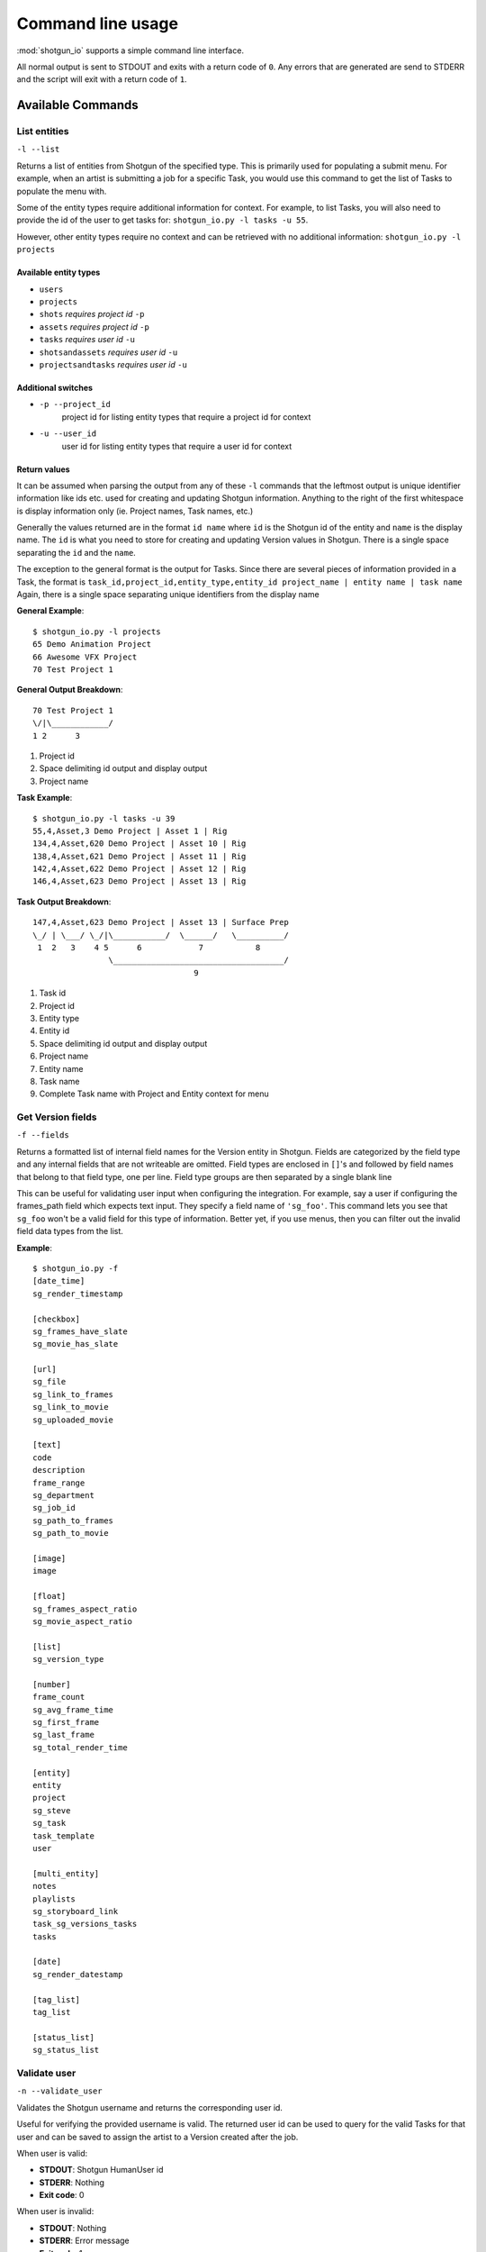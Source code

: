 ##################
Command line usage
##################
:mod:`shotgun_io` supports a simple command line interface. 

All normal output is sent to STDOUT and exits with a return code of ``0``. 
Any errors that are generated are send to STDERR and the script will exit with a 
return code of ``1``.

Available Commands
******************
List entities
=============
``-l --list``

.. function:: shotgun_io.py -l <entity_type> [-u <user_id> [-p <project_id>]]

Returns a list of entities from Shotgun of the specified type. This is primarily
used for populating a submit menu. For example, when an artist is submitting a job for a
specific Task, you would use this command to get the list of Tasks to populate
the menu with.

Some of the entity types require additional information for context. For example,
to list Tasks, you will also need to provide the id of the user to get tasks 
for: ``shotgun_io.py -l tasks -u 55``. 

However, other entity types require no context and can be retrieved with no 
additional information: ``shotgun_io.py -l projects``

 
Available entity types
----------------------
* ``users``
* ``projects``
* ``shots`` *requires project id* ``-p``
* ``assets`` *requires project id* ``-p``
* ``tasks`` *requires user id* ``-u``
* ``shotsandassets`` *requires user id* ``-u``
* ``projectsandtasks`` *requires user id* ``-u``

Additional switches
-------------------
* ``-p --project_id``
    project id for listing entity types that require a project id for context
* ``-u --user_id``
    user id for listing entity types that require a user id for context

Return values
-------------------
It can be assumed when parsing the output from any of these ``-l`` commands that
the leftmost output is unique identifier information like ids etc. used for 
creating and updating Shotgun information. Anything to the right of the first
whitespace is display information only (ie. Project names, Task names, etc.)

Generally the values returned are in the format ``id name`` where ``id`` is the
Shotgun id of the entity and ``name`` is the display name. The ``id`` is what you 
need to store for creating and updating Version values in Shotgun. There is a 
single space separating the ``id`` and the ``name``.

The exception to the general format is the output for Tasks. Since there are several
pieces of information provided in a Task, the format is 
``task_id,project_id,entity_type,entity_id project_name | entity name | task name``
Again, there is a single space separating unique identifiers from the display name

**General Example**::

    $ shotgun_io.py -l projects
    65 Demo Animation Project
    66 Awesome VFX Project
    70 Test Project 1

**General Output Breakdown**::

    70 Test Project 1
    \/|\____________/
    1 2      3

1. Project id
2. Space delimiting id output and display output
3. Project name

**Task Example**::

    $ shotgun_io.py -l tasks -u 39
    55,4,Asset,3 Demo Project | Asset 1 | Rig
    134,4,Asset,620 Demo Project | Asset 10 | Rig
    138,4,Asset,621 Demo Project | Asset 11 | Rig
    142,4,Asset,622 Demo Project | Asset 12 | Rig
    146,4,Asset,623 Demo Project | Asset 13 | Rig

**Task Output Breakdown**::

    147,4,Asset,623 Demo Project | Asset 13 | Surface Prep
    \_/ | \___/ \_/|\___________/  \______/   \__________/
     1  2   3    4 5      6            7           8
                    \____________________________________/
                                      9
1. Task id
2. Project id
3. Entity type
4. Entity id
5. Space delimiting id output and display output
6. Project name
7. Entity name
8. Task name
9. Complete Task name with Project and Entity context for menu
    
Get Version fields
==================
``-f --fields``

.. function:: shotgun_io.py -f

Returns a formatted list of internal field names for the Version entity in Shotgun. 
Fields are categorized by the field type and any internal fields that are not 
writeable are omitted. Field types are enclosed in ``[]``'s and followed by
field names that belong to that field type, one per line. Field type groups
are then separated by a single blank line

This can be useful for validating user input when configuring the integration.
For example, say a user if configuring the frames_path field which expects
text input. They specify a field name of ``'sg_foo'``. This command lets you 
see that ``sg_foo`` won't be a valid field for this type of information. Better
yet, if you use menus, then you can filter out the invalid field data types
from the list.

**Example**::

    $ shotgun_io.py -f
    [date_time]
    sg_render_timestamp

    [checkbox]
    sg_frames_have_slate
    sg_movie_has_slate

    [url]
    sg_file
    sg_link_to_frames
    sg_link_to_movie
    sg_uploaded_movie

    [text]
    code
    description
    frame_range
    sg_department
    sg_job_id
    sg_path_to_frames
    sg_path_to_movie

    [image]
    image

    [float]
    sg_frames_aspect_ratio
    sg_movie_aspect_ratio

    [list]
    sg_version_type

    [number]
    frame_count
    sg_avg_frame_time
    sg_first_frame
    sg_last_frame
    sg_total_render_time

    [entity]
    entity
    project
    sg_steve
    sg_task
    task_template
    user

    [multi_entity]
    notes
    playlists
    sg_storyboard_link
    task_sg_versions_tasks
    tasks

    [date]
    sg_render_datestamp

    [tag_list]
    tag_list

    [status_list]
    sg_status_list

Validate user
=========================
``-n --validate_user``

.. function:: shotgun_io.py -n <username>

Validates the Shotgun username and returns the corresponding user id. 

Useful for verifying the provided username is valid. The returned user id can be 
used to query for the valid Tasks for that user and can be saved to assign the 
artist to a Version created after the job.

When user is valid:

* **STDOUT**: Shotgun HumanUser id
* **STDERR**: Nothing
* **Exit code**: 0

When user is invalid:

* **STDOUT**: Nothing
* **STDERR**: Error message
* **Exit code**: 1
 
**Examples**::

    $ shotgun_io.py -u stewie
    34

    $ shotgun_io.py -u brian
    shotgun_io.py ERROR: User 'brian' is invalid.

Get workflow
=========================
``-w --workflow``

.. function:: shotgun_io.py -w

Returns the workflow config setting (``task`` or ``project_shot``)

This is a convenience method for determining which workflow a studio is using
in order for render queues to determine what menu options to display to the
artist in submit windows.
 
**Examples**::

    $ shotgun_io.py -w
    task

Get Version status values
=========================
``-t --statuses``

.. function:: shotgun_io.py -t

Returns a list of valid status code values for Version entities. 

This can be useful for validating user input when configuring the integration.
Often there are config settings defining what status to set for a Version when
certain events occur (job submitted, job started, job complete, job failed). 
Any status value specified must be valid and in this list.

You can also minimize user error by using this command to populate a dropdown
list to eliminate the possibilities of invalid input and typos.

**Example**::

    $ shotgun_io.py -t
    na
    renq
    renip
    renf
    rev
    vwd

Get Version name templates
==========================
``-m --templates``

.. function:: shotgun_io.py -m

Returns a list of Version name templates defined in the config file. These
are used to populate the default name templates menu item. The first value
is the default and should be applied to the Version name immediately. If the
first value is '' then there is no default specified.

**Example**::

    $ shotgun_io.py -m
    ${project}_${shot}_${task}
    ${project}/${shot}/${task}/${user}
    ${project} ${shot} ${task} ${jobid}
    ${shot}_${task} ${jobid}


Get config values
=================
``--getconfig``

.. function:: shotgun_io.py --getconfig

Returns a list of current config values for shotgun_io categorized in sections.
Section names are listed in ``[]``'s followed by config settings for that section.
The key/value pair settings are formatted as ``key: value``. There is a blank
line following the last setting in each section.

**Example**::

    $ shotgun_io.py --getconfig
    [shotgun]
    url: https://awesomesauce.shotgunstudio.com
    application_key: 0123456789abcdef3e5db48065c79672c352cffd
    script_name: render_queue

    [version_values]
    version_name_templates: ,${project}_${shot}_${task}, ${project}/${shot}/${task}/${user}, ${project} ${shot} ${task} ${jobid}, ${shot}_${task} ${jobid}
    version_name_space_token: _
    status_submitted: queued
    version_name_force_lowercase: yes
    version_name_replace_spaces: yes
    version_numbering: task
    version_number_format: _v%03d
    status_ip: ren
    scenefile_path_regexes: ^/\w*/\w*/\w*/\w*/(\w*)/(\w*), ^/\w*/\w*/something/\w*/(\w*)/(\w*)
    status_failed: fail
    status_complete: rev

    [version_fields]
    job_status: sg_status_list
    project: project
    frames_path: sg_link_to_frames
    shot: entity
    job_id: sg_job_id
    total_render_time: sg_total_render_time
    avg_frame_time: sg_avg_frame_time
    frame_count: frame_count
    last_frame: sg_last_frame
    task: sg_task
    movie_path: sg_link_to_movie
    user: user
    upload_movie: no
    first_frame: sg_first_frame
    frame_range: frame_range
    name: code

    [shotgun_io]
    custom_module:

Create Version
==============
``-C --create_version``

.. function:: shotgun_io.py -C <version_info>
.. function:: shotgun_io.py -C /path/to/version_info.json
.. function:: shotgun_io.py -C <<EOF <version_info> EOF

Creates a new Version in Shotgun from the ``version_info`` key/value pairs.
Validation happens automatically and if successful, the command returns the id 
of the newly created Version.

``version_info`` is either a JSON formatted string of key/value pairs or the path
to a file that contains a JSON formatted string of key/value pairs. The key/value
pairs represent the field/value for the information to be contained in the Version.
Invalid keys will be silently ignored regardless of their data. Invalid data will 
generate an error if it is for a valid key.

Return Values
-------------
* Returns exit code ``0`` on success with Version id `int` value on STDOUT.
* Returns exit code ``1`` on failure with error message on STDERR. Nothing on STDOUT.

Required Fields
---------------
When creating a Version, the following fields are *required*:

* ``name``
* ``project``
* ``user``

.. _valid_fields:

Valid fields and formatting
---------------------------

user
^^^^
Shotgun id of the user (HumanUser) submitting the job. It must begin with a 
valid non-negative integer value corresponding to the id of a valid HumanUser 
(Person) record in Shotgun. It may have additional text following the id value
but must have a single space separating the id and any text following. 
Any text following the id will be ignored but is allowed for logging and debugging
purposes.

* **data_type**: `int` (`str`)
* **required on create?**: yes 
* **required on update?**: no 

**Examples**::

    {"user":"522"}
    {"user":"164 (fred)"}
    {"user":"23 kp(KevinPorterfield)"}
    {"user":"33 sarah#animationdepartment"}

task
^^^^
Shotgun id of the Task the Version is linked to. It must begin with a valid 
non-negative integer value corresponding to the id of a valid Task record in Shotgun.
It may have additional text following the id value but must have a single space 
separating the id and any text following. Any text following the id will be ignored 
but is allowed for logging and debugging purposes.

* **data_type**: `int` (`str`)
* **required on create?**: no 
* **required on update?**: no 

**Examples**::

    {"task":"2983"}
    {"task":"164 (DemoProject|100_010|Animation)"}
    {"task":"23 kpLighting_200_034[DemoProject]"}

project
^^^^^^^
Shotgun id of the Project in Shotgun the Version is linked to. It must begin with 
a valid non-negative integer value corresponding to the Shotgun id of a valid 
Project record in Shotgun. It may have additional text following the id value 
but must have a single space separating the id and any text following. Any text 
following the id will be ignored but is allowed for logging and debugging
purposes.

* **data_type**: `int` (`str`)
* **required on create?**: yes 
* **required on update?**: no 

**Examples**::

    {"project":"4"}
    {"project":"4 Demo Project"}
    {"project":"23 demo (Demo Project)"}

shot
^^^^
Shot or Asset this Shotgun Version is linked to. It must begin with a valid 
enabled Shotgun entity type string (currently ``Asset`` or ``Shot``) in CamelCase 
format. A single forward slash must immediately follow the entity type string.
A valid non-negative integer value corresponding to the Shotgun id of the entity
type record in Shotgun must immediately follow the forward slash. It may have 
additional text following the initial mandatory data but must have a single space 
separating the mandatory data and any text following. Any text following the 
mandatory data will be ignored but is allowed for logging and debugging purposes.

* **data_type**: `str`/`int` (`str`)
* **required on create?**: yes 
* **required on update?**: no 

**Examples**::

    {"shot":"Shot/164"}
    {"shot":"Shot/164 100_010"}
    {"shot":"Shot/164 DemoProject 100_010 ip"}
    {"shot":"Asset/2332"}
    {"shot":"Asset/2332 (FloorSpike)"}

name
^^^^
Name of the Version entity in Shotgun. It's highly recommended to be a string 
that describes the Project, Shot/Asset, Task (if available), and an incremental 
value. This allows Versions to be easily identifiable in Shotgun just by name.
If a hierarchical format is provided, it is also recommended to list the info in
increasingly specific order (ie. Project then Shot, then Task, etc.)

* **data_type**: `str`
* **required on create?**: yes 
* **required on update?**: no 

**Examples**::

    {"name":"demo_project_100_010_anim_v1"}
    {"name":"DemoProject/100_010/Animation/sarah_v1"}
    {"name":"demo_project_100_010_anim_v1job_id12345"}

description
^^^^^^^^^^^
Description field for the Version record in Shotgun to contain any arbitrary
text.

* **data_type**: `str`
* **required on create?**: no 
* **required on update?**: no 

**Examples**::

    {"description":""}
    {"description":"still working on trying toget the penetration fixed, but all other notes are addressed."}
    {"description":"think this is the one"}

first_frame
^^^^^^^^^^^
The lowest frame number rendered by the job. The value should be a non-padded 
`int`. Negative numbers are okay.

* **data_type**: `int`
* **required on create?**: no 
* **required on update?**: no 

**Examples**::

    {"first_frame":"1"}
    {"first_frame":"23"}
    {"first_frame":"-5"}

last_frame
^^^^^^^^^^
The highest frame number rendered by the job. The value should be a non-padded 
`int`. Negative numbers are okay.

* **data_type**: `int`
* **required on create?**: no 
* **required on update?**: no 

**Examples**::

    {"last_frame":"100"}
    {"last_frame":"123"}
    {"last_frame":"-3"}

frame_count
^^^^^^^^^^^
The complete number of frames rendered by the job according to the ``frame_range``. 
The value should be a non-padded positive `int`. 

* **data_type**: `int`
* **required on create?**: no 
* **required on update?**: no 

**Examples**::

    {"frame_count":"100"}
    {"frame_count":"50"}
    {"frame_count":"5"}

frame_range
^^^^^^^^^^^
String representation of what frames were rendered in the job. Must be in 
ascending numeric order. Multiple formats are supported. Combinations of formats 
must be separated by a single space. Spaces not allowed except when separating 
frame range formats. All frame values in the formats must be non-padded integer 
values.

* **data_type**: `int`
* **required on create?**: no 
* **required on update?**: no 

* standard syntax
    ``first_frame-last_frame``
* standard syntax with offset
    ``first_frame-last_frame,offset``
* single frame sequences
    ``first_frame another_frame another_frame``


**Examples**::

    {"frame_range":"1-100"}
    {"frame_range":"1-100,2"}
    {"frame_range":"1 23 55 59 123"}
    {"frame_range":"1-100 200-300"}
    {"frame_range":"1-100,2200-300 355"}
    {"frame_range":"24 100-130,2 201 250-300"}

frames_path
^^^^^^^^^^^
Full path to the rendered images output from the job. Must be absolute path. Use 
sequence notation placing # in the path to designate the frame number. Multiple 
paths may be specified but each path must appear on its own new line. May contain 
spaces in the pathname for Windows paths (but not recommended).

* **data_type**: `str`
* **required on create?**: no 
* **required on update?**: no 

**Examples**::

    {"frames_path":"/server/path/to/frames.#.exr"}
    {"frames_path":"//otherserver/path/to/frames.low.#.jpg"}
    {"frames_path":"F:/path/to/SubDirectory/frames.#.tif"}
    {"frames_path":"//sillyserver/showfoo/path/to/frames.left.#.jpg"}
    {"frames_path":"//sillyserver/showfoo/path/to/frames.right.#.jpg"}

movie_path
^^^^^^^^^^
Full absolute path to the proxy movie output from the job. The path may contain 
spaces in the pathname for Windows paths (but not recommended).

* **data_type**: `str`
* **required on create?**: no 
* **required on update?**: no 

**Examples**::

    {"movie_path":"/server/path/to/movie.mov"}
    {"movie_path":"//otherserver/path/to/movie.low.mov"}
    {"movie_path":"F:/path/to/SubDirectory/movie.mp4"}

job_id
^^^^^^
Render job id as defined by the render queue manager. Spaces are okay.

* **data_type**: `str`
* **required on create?**: yes 
* **required on update?**: yes 

**Examples**::

    {"job_id":"12345"}
    {"job_id":"saratoga.123"}
    {"job_id":"job rdfshadow.34fca90b11"}

job_status
^^^^^^^^^^
Numeric representation of the status of the render job used to translate to
the Version status in Shotgun
    
    * ``0`` = job submitted (any state that implies the job is running or may run in the future. This would include paused jobs.)
    * ``1`` = job running (job has been started and is in progress)
    * ``2`` = job completed (job completed in full successfully without any errors or failed frames) 
    * ``3`` = job failed (job has failed frames, was killed, had errors, or any other non-successful result status) 
    
    no other value is valid

The values of this field map to corresponding settings in the shotgun_io.conf 
file:

==========  =======================
job_status  shotgun_io.conf setting
==========  =======================
``0``       status_submitted:
``1``       status_ip:
``2``       status_complete:
``3``       status_failed:
==========  =======================

If your job submissions are showing up as "n/a", be sure you've adjusted these
values in your shotgun_io.conf file.

* **data_type**: `int`
* **required on create?**: no 
* **required on update?**: no 

**Examples**::

    {"job_status":"0"}
    {"job_status":"1"}
    {"job_status":"2"}
    {"job_status":"3"}


version_id
^^^^^^^^^^
*Not allowed in create*
Id of the Version to update as defined by Shotgun. Must be a non-padded positive 
integer and may not be blank.

* **data_type**: `int`
* **required on create?**: no *not allowed*
* **required on update?**: yes 

**Examples**::

    {"version_id":"12"}
    {"version_id":"4567"}


total_render_time
^^^^^^^^^^^^^^^^^
Total wall clock time in seconds from the time the job started to the time the
job completed. Must be a non-padded positive integer.

* **data_type**: `int`
* **required on create?**: no 
* **required on update?**: no 

**Examples**::

    {"total_render_time":"120"}
    {"total_render_time":"4567"}

avg_frame_time
^^^^^^^^^^^^^^
Average wall clock time per frame in seconds from the time the frame
started to the time the frame completed. Must be a non-padded positive integer.

* **data_type**: `int`
* **required on create?**: no 
* **required on update?**: no 

**Examples**::

    {"avg_frame_time":"12"}


Update Version
==============
``-U --update_version``

.. function:: shotgun_io.py -U <version_info>
.. function:: shotgun_io.py -U /path/to/version_info.json
.. function:: shotgun_io.py -U <<EOF <version_info> EOF

Updates an existing Version in Shotgun from the ``version_info`` key/value pairs.
Validation happens automatically and if successful, the command returns the id 
of the newly created Version.

``version_info`` is either a JSON formatted string of key/value pairs or the path
to a file that contains a JSON formatted string of key/value pairs. The key/value
pairs represent the field/value for the information to be contained in the Version.
Invalid keys will be silently ignored regardless of their data. Invalid data will 
generate an error if it is for a valid key.

For valid fields and formatting, these are the same as the -C option, see 
:ref:`valid_fields` above.

Return Values
-------------
* Returns exit code ``0`` on success with Version id `int` value on STDOUT.
* Returns exit code ``1`` on failure with error message on STDERR. Nothing on STDOUT.

Required Fields
---------------
When updating a Version, the following fields are *required* in the
``version_info`` JSON string:

* ``version_id``


Process logfiles
=====================
``-x --logfiles``

.. function:: shotgun_io.py -x /path/to/logfiles/for/job

.. warning:: this is currently unimplemented but should be sent when the job completes.

 